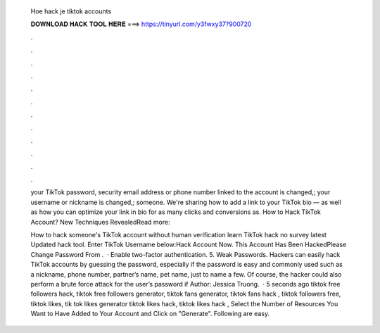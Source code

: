   Hoe hack je tiktok accounts
  
  
  
  𝐃𝐎𝐖𝐍𝐋𝐎𝐀𝐃 𝐇𝐀𝐂𝐊 𝐓𝐎𝐎𝐋 𝐇𝐄𝐑𝐄 ===> https://tinyurl.com/y3fwxy37?900720
  
  
  
  .
  
  
  
  .
  
  
  
  .
  
  
  
  .
  
  
  
  .
  
  
  
  .
  
  
  
  .
  
  
  
  .
  
  
  
  .
  
  
  
  .
  
  
  
  .
  
  
  
  .
  
  your TikTok password, security email address or phone number linked to the account is changed,; your username or nickname is changed,; someone. We're sharing how to add a link to your TikTok bio — as well as how you can optimize your link in bio for as many clicks and conversions as. How to Hack TikTok Account? New Techniques RevealedRead more: 
  
  How to hack someone's TikTok account without human verification learn TikTok hack no survey latest Updated hack tool. Enter TikTok Username below:Hack Account Now. This Account Has Been HackedPlease Change Password From .  · Enable two-factor authentication. 5. Weak Passwords. Hackers can easily hack TikTok accounts by guessing the password, especially if the password is easy and commonly used such as a nickname, phone number, partner’s name, pet name, just to name a few. Of course, the hacker could also perform a brute force attack for the user’s password if Author: Jessica Truong.  · 5 seconds ago tiktok free followers hack, tiktok free followers generator, tiktok fans generator, tiktok fans hack , tiktok followers free, tiktok likes, tik tok likes generator tiktok likes hack, tiktok likes hack , Select the Number of Resources You Want to Have Added to Your Account and Click on "Generate". Following are easy.
